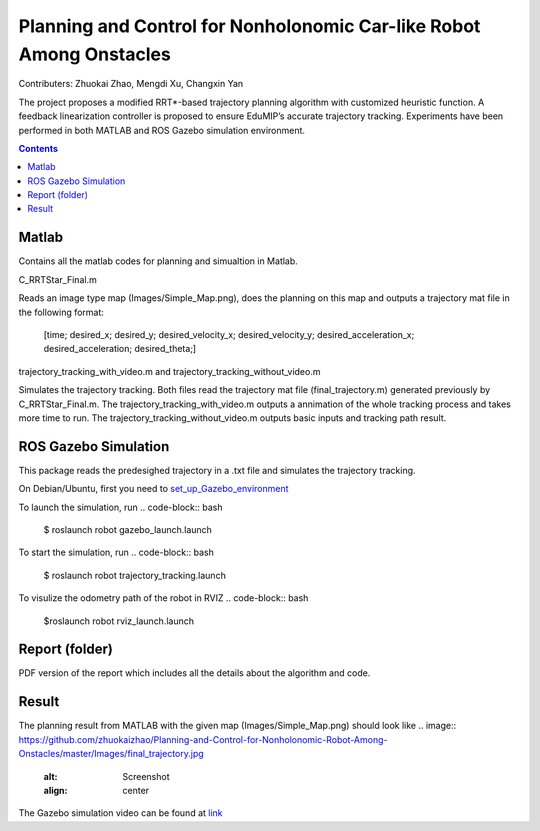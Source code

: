 Planning and Control for Nonholonomic Car-like Robot Among Onstacles
========================================================================================
Contributers: Zhuokai Zhao, Mengdi Xu, Changxin Yan

.. begin_brief_description

The project proposes a modified RRT*-based trajectory planning algorithm with customized heuristic function. A feedback linearization controller is proposed to ensure EduMIP’s accurate trajectory tracking. Experiments have been performed in both MATLAB and ROS Gazebo simulation environment.

.. contents:: Contents
   :local:
   :backlinks: none


Matlab
----------------------------------------------------------------------------------------
.. begin_detailed_description	
Contains all the matlab codes for planning and simualtion in Matlab.

C_RRTStar_Final.m 

Reads an image type map (Images/Simple_Map.png), does the planning on this map and outputs a trajectory mat file in the following format:

	[time; desired_x; desired_y; desired_velocity_x; desired_velocity_y; desired_acceleration_x; desired_acceleration; desired_theta;]

trajectory_tracking_with_video.m and trajectory_tracking_without_video.m

Simulates the trajectory tracking. Both files read the trajectory mat file (final_trajectory.m) generated previously by C_RRTStar_Final.m. The trajectory_tracking_with_video.m outputs a annimation of the whole tracking process and takes more time to run. The trajectory_tracking_without_video.m outputs basic inputs and tracking path result.
		

ROS Gazebo Simulation
----------------------------------------------------------------------------------------
.. begin_detailed_description
This package reads the predesighed trajectory in a .txt file and simulates the trajectory tracking.

On Debian/Ubuntu, first you need to set_up_Gazebo_environment_

.. _set_up_Gazebo_environment: http://gazebosim.org/tutorials?tut=build_world

To launch the simulation, run
.. code-block:: bash
	
	$ roslaunch robot gazebo_launch.launch

To start the simulation, run
.. code-block:: bash

	$ roslaunch robot trajectory_tracking.launch

To visulize the odometry path of the robot in RVIZ
.. code-block:: bash

	$roslaunch robot rviz_launch.launch


Report (folder)
----------------------------------------------------------------------------------------
.. begin_detailed_description
PDF version of the report which includes all the details about the algorithm and code.


Result
----------------------------------------------------------------------------------------
The planning result from MATLAB with the given map (Images/Simple_Map.png) should look like
.. image:: https://github.com/zhuokaizhao/Planning-and-Control-for-Nonholonomic-Robot-Among-Onstacles/master/Images/final_trajectory.jpg
   :alt: Screenshot
   :align: center

.. image:: https://github.com/zhuokaizhao/Planning-and-Control-for-Nonholonomic-Robot-Among-Onstacles/master/Images/final_trajectory_with_quiver.jpg
   :alt: Screenshot
   :align: center

The Gazebo simulation video can be found at link_

.. _link: https://www.youtube.com/watch?v=cwlF7IM-nAs




